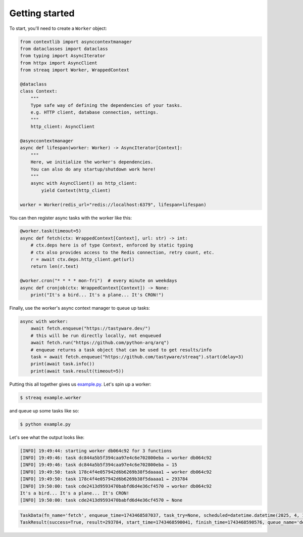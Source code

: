 Getting started
===============

To start, you'll need to create a ``Worker`` object:

.. code-block:: python

   from contextlib import asynccontextmanager
   from dataclasses import dataclass
   from typing import AsyncIterator
   from httpx import AsyncClient
   from streaq import Worker, WrappedContext

   @dataclass
   class Context:
       """
       Type safe way of defining the dependencies of your tasks.
       e.g. HTTP client, database connection, settings.
       """
       http_client: AsyncClient

   @asynccontextmanager
   async def lifespan(worker: Worker) -> AsyncIterator[Context]:
       """
       Here, we initialize the worker's dependencies.
       You can also do any startup/shutdown work here!
       """
       async with AsyncClient() as http_client:
           yield Context(http_client)

   worker = Worker(redis_url="redis://localhost:6379", lifespan=lifespan)

You can then register async tasks with the worker like this:

.. code-block:: python

   @worker.task(timeout=5)
   async def fetch(ctx: WrappedContext[Context], url: str) -> int:
       # ctx.deps here is of type Context, enforced by static typing
       # ctx also provides access to the Redis connection, retry count, etc.
       r = await ctx.deps.http_client.get(url)
       return len(r.text)

   @worker.cron("* * * * mon-fri")  # every minute on weekdays
   async def cronjob(ctx: WrappedContext[Context]) -> None:
       print("It's a bird... It's a plane... It's CRON!")

Finally, use the worker's async context manager to queue up tasks:

.. code-block:: python

   async with worker:
       await fetch.enqueue("https://tastyware.dev/")
       # this will be run directly locally, not enqueued
       await fetch.run("https://github.com/python-arq/arq")
       # enqueue returns a task object that can be used to get results/info
       task = await fetch.enqueue("https://github.com/tastyware/streaq").start(delay=3)
       print(await task.info())
       print(await task.result(timeout=5))

Putting this all together gives us `example.py <https://github.com/tastyware/streaq/blob/master/example.py>`_. Let's spin up a worker:

.. code-block:: bash

   $ streaq example.worker

and queue up some tasks like so:

.. code-block:: bash

   $ python example.py

Let's see what the output looks like:

.. code-block::

   [INFO] 19:49:44: starting worker db064c92 for 3 functions
   [INFO] 19:49:46: task dc844a5b5f394caa97e4c6e702800eba → worker db064c92
   [INFO] 19:49:46: task dc844a5b5f394caa97e4c6e702800eba ← 15
   [INFO] 19:49:50: task 178c4f4e057942d6b6269b38f5daaaa1 → worker db064c92
   [INFO] 19:49:50: task 178c4f4e057942d6b6269b38f5daaaa1 ← 293784
   [INFO] 19:50:00: task cde2413d9593470babfd6d4e36cf4570 → worker db064c92
   It's a bird... It's a plane... It's CRON!
   [INFO] 19:50:00: task cde2413d9593470babfd6d4e36cf4570 ← None

.. code-block:: python

   TaskData(fn_name='fetch', enqueue_time=1743468587037, task_try=None, scheduled=datetime.datetime(2025, 4, 1, 0, 49, 50, 37000, tzinfo=datetime.timezone.utc))
   TaskResult(success=True, result=293784, start_time=1743468590041, finish_time=1743468590576, queue_name='default')

